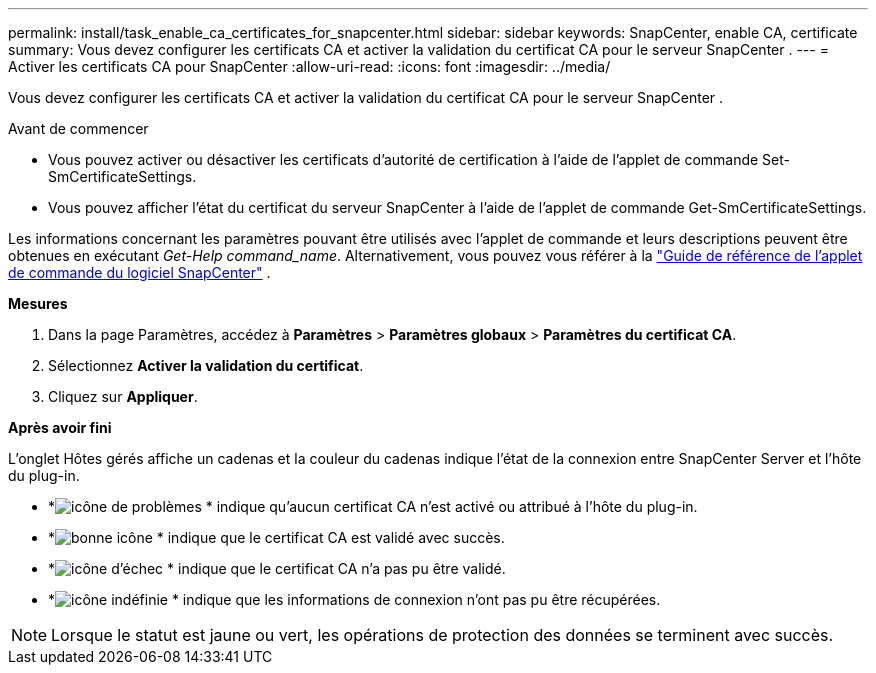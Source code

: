 ---
permalink: install/task_enable_ca_certificates_for_snapcenter.html 
sidebar: sidebar 
keywords: SnapCenter, enable CA, certificate 
summary: Vous devez configurer les certificats CA et activer la validation du certificat CA pour le serveur SnapCenter . 
---
= Activer les certificats CA pour SnapCenter
:allow-uri-read: 
:icons: font
:imagesdir: ../media/


[role="lead"]
Vous devez configurer les certificats CA et activer la validation du certificat CA pour le serveur SnapCenter .

.Avant de commencer
* Vous pouvez activer ou désactiver les certificats d’autorité de certification à l’aide de l’applet de commande Set-SmCertificateSettings.
* Vous pouvez afficher l’état du certificat du serveur SnapCenter à l’aide de l’applet de commande Get-SmCertificateSettings.


Les informations concernant les paramètres pouvant être utilisés avec l'applet de commande et leurs descriptions peuvent être obtenues en exécutant _Get-Help command_name_. Alternativement, vous pouvez vous référer à la https://docs.netapp.com/us-en/snapcenter-cmdlets/index.html["Guide de référence de l'applet de commande du logiciel SnapCenter"^] .

*Mesures*

. Dans la page Paramètres, accédez à *Paramètres* > *Paramètres globaux* > *Paramètres du certificat CA*.
. Sélectionnez *Activer la validation du certificat*.
. Cliquez sur *Appliquer*.


*Après avoir fini*

L'onglet Hôtes gérés affiche un cadenas et la couleur du cadenas indique l'état de la connexion entre SnapCenter Server et l'hôte du plug-in.

* *image:../media/enable_ca_issues_icon.png["icône de problèmes"] * indique qu'aucun certificat CA n'est activé ou attribué à l'hôte du plug-in.
* *image:../media/enable_ca_good_icon.png["bonne icône"] * indique que le certificat CA est validé avec succès.
* *image:../media/enable_ca_failed_icon.png["icône d'échec"] * indique que le certificat CA n'a pas pu être validé.
* *image:../media/enable_ca_undefined_icon.png["icône indéfinie"] * indique que les informations de connexion n'ont pas pu être récupérées.



NOTE: Lorsque le statut est jaune ou vert, les opérations de protection des données se terminent avec succès.
